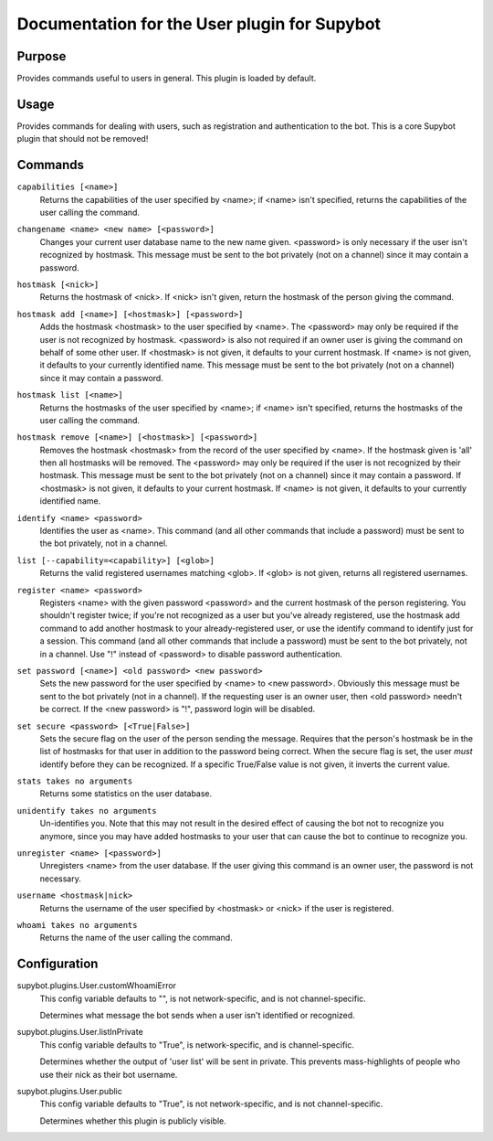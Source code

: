 .. _plugin-User:

Documentation for the User plugin for Supybot
=============================================

Purpose
-------

Provides commands useful to users in general. This plugin is loaded by default.

Usage
-----

Provides commands for dealing with users, such as registration and
authentication to the bot. This is a core Supybot plugin that should
not be removed!

.. _commands-User:

Commands
--------

.. _command-user-capabilities:

``capabilities [<name>]``
  Returns the capabilities of the user specified by <name>; if <name> isn't specified, returns the capabilities of the user calling the command.

.. _command-user-changename:

``changename <name> <new name> [<password>]``
  Changes your current user database name to the new name given. <password> is only necessary if the user isn't recognized by hostmask. This message must be sent to the bot privately (not on a channel) since it may contain a password.

.. _command-user-hostmask:

``hostmask [<nick>]``
  Returns the hostmask of <nick>. If <nick> isn't given, return the hostmask of the person giving the command.

.. _command-user-hostmask.add:

``hostmask add [<name>] [<hostmask>] [<password>]``
  Adds the hostmask <hostmask> to the user specified by <name>. The <password> may only be required if the user is not recognized by hostmask. <password> is also not required if an owner user is giving the command on behalf of some other user. If <hostmask> is not given, it defaults to your current hostmask. If <name> is not given, it defaults to your currently identified name. This message must be sent to the bot privately (not on a channel) since it may contain a password.

.. _command-user-hostmask.list:

``hostmask list [<name>]``
  Returns the hostmasks of the user specified by <name>; if <name> isn't specified, returns the hostmasks of the user calling the command.

.. _command-user-hostmask.remove:

``hostmask remove [<name>] [<hostmask>] [<password>]``
  Removes the hostmask <hostmask> from the record of the user specified by <name>. If the hostmask given is 'all' then all hostmasks will be removed. The <password> may only be required if the user is not recognized by their hostmask. This message must be sent to the bot privately (not on a channel) since it may contain a password. If <hostmask> is not given, it defaults to your current hostmask. If <name> is not given, it defaults to your currently identified name.

.. _command-user-identify:

``identify <name> <password>``
  Identifies the user as <name>. This command (and all other commands that include a password) must be sent to the bot privately, not in a channel.

.. _command-user-list:

``list [--capability=<capability>] [<glob>]``
  Returns the valid registered usernames matching <glob>. If <glob> is not given, returns all registered usernames.

.. _command-user-register:

``register <name> <password>``
  Registers <name> with the given password <password> and the current hostmask of the person registering. You shouldn't register twice; if you're not recognized as a user but you've already registered, use the hostmask add command to add another hostmask to your already-registered user, or use the identify command to identify just for a session. This command (and all other commands that include a password) must be sent to the bot privately, not in a channel. Use "!" instead of <password> to disable password authentication.

.. _command-user-set.password:

``set password [<name>] <old password> <new password>``
  Sets the new password for the user specified by <name> to <new password>. Obviously this message must be sent to the bot privately (not in a channel). If the requesting user is an owner user, then <old password> needn't be correct. If the <new password> is "!", password login will be disabled.

.. _command-user-set.secure:

``set secure <password> [<True|False>]``
  Sets the secure flag on the user of the person sending the message. Requires that the person's hostmask be in the list of hostmasks for that user in addition to the password being correct. When the secure flag is set, the user *must* identify before they can be recognized. If a specific True/False value is not given, it inverts the current value.

.. _command-user-stats:

``stats takes no arguments``
  Returns some statistics on the user database.

.. _command-user-unidentify:

``unidentify takes no arguments``
  Un-identifies you. Note that this may not result in the desired effect of causing the bot not to recognize you anymore, since you may have added hostmasks to your user that can cause the bot to continue to recognize you.

.. _command-user-unregister:

``unregister <name> [<password>]``
  Unregisters <name> from the user database. If the user giving this command is an owner user, the password is not necessary.

.. _command-user-username:

``username <hostmask|nick>``
  Returns the username of the user specified by <hostmask> or <nick> if the user is registered.

.. _command-user-whoami:

``whoami takes no arguments``
  Returns the name of the user calling the command.

.. _conf-User:

Configuration
-------------

.. _conf-supybot.plugins.User.customWhoamiError:


supybot.plugins.User.customWhoamiError
  This config variable defaults to "", is not network-specific, and is not channel-specific.

  Determines what message the bot sends when a user isn't identified or recognized.

.. _conf-supybot.plugins.User.listInPrivate:


supybot.plugins.User.listInPrivate
  This config variable defaults to "True", is network-specific, and is channel-specific.

  Determines whether the output of 'user list' will be sent in private. This prevents mass-highlights of people who use their nick as their bot username.

.. _conf-supybot.plugins.User.public:


supybot.plugins.User.public
  This config variable defaults to "True", is not network-specific, and is not channel-specific.

  Determines whether this plugin is publicly visible.

